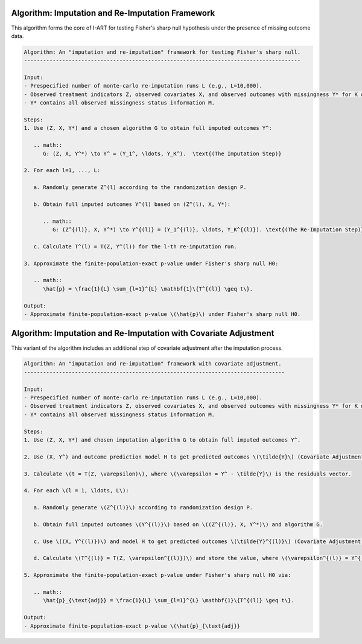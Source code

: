 Algorithm: Imputation and Re-Imputation Framework
-------------------------------------------------

This algorithm forms the core of I-ART for testing Fisher's sharp null hypothesis under the presence of missing outcome data.

.. code-block:: none

   Algorithm: An "imputation and re-imputation" framework for testing Fisher's sharp null.
   ---------------------------------------------------------------------------------------
   
   Input:
   - Prespecified number of monte-carlo re-imputation runs L (e.g., L=10,000).
   - Observed treatment indicators Z, observed covariates X, and observed outcomes with missingness Y* for K outcomes.
   - Y* contains all observed missingness status information M.

   Steps:
   1. Use (Z, X, Y*) and a chosen algorithm G to obtain full imputed outcomes Y^:

      .. math::
         G: (Z, X, Y^*) \to Y^ = (Y_1^, \ldots, Y_K^).  \text{(The Imputation Step)}

   2. For each l=1, ..., L:

      a. Randomly generate Z^(l) according to the randomization design P.

      b. Obtain full imputed outcomes Y^(l) based on (Z^(l), X, Y*):

         .. math::
            G: (Z^{(l)}, X, Y^*) \to Y^{(l)} = (Y_1^{(l)}, \ldots, Y_K^{(l)}). \text{(The Re-Imputation Step)}

      c. Calculate T^(l) = T(Z, Y^(l)) for the l-th re-imputation run.

   3. Approximate the finite-population-exact p-value under Fisher's sharp null H0:

      .. math::
         \hat{p} = \frac{1}{L} \sum_{l=1}^{L} \mathbf{1}\{T^{(l)} \geq t\}.

   Output:
   - Approximate finite-population-exact p-value \(\hat{p}\) under Fisher's sharp null H0.

Algorithm: Imputation and Re-Imputation with Covariate Adjustment
----------------------------------------------------------------

This variant of the algorithm includes an additional step of covariate adjustment after the imputation process.

.. code-block:: none

   Algorithm: An "imputation and re-imputation" framework with covariate adjustment.
   ----------------------------------------------------------------------------------
   
   Input:
   - Prespecified number of monte-carlo re-imputation runs L (e.g., L=10,000).
   - Observed treatment indicators Z, observed covariates X, and observed outcomes with missingness Y* for K outcomes.
   - Y* contains all observed missingness status information M.

   Steps:
   1. Use (Z, X, Y*) and chosen imputation algorithm G to obtain full imputed outcomes Y^.

   2. Use (X, Y^) and outcome prediction model H to get predicted outcomes \(\tilde{Y}\) (Covariate Adjustment after Imputation).

   3. Calculate \(t = T(Z, \varepsilon)\), where \(\varepsilon = Y^ - \tilde{Y}\) is the residuals vector.

   4. For each \(l = 1, \ldots, L\):

      a. Randomly generate \(Z^{(l)}\) according to randomization design P.

      b. Obtain full imputed outcomes \(Y^{(l)}\) based on \((Z^{(l)}, X, Y^*)\) and algorithm G.

      c. Use \((X, Y^{(l)})\) and model H to get predicted outcomes \(\tilde{Y}^{(l)}\) (Covariate Adjustment after Re-Imputation).

      d. Calculate \(T^{(l)} = T(Z, \varepsilon^{(l)})\) and store the value, where \(\varepsilon^{(l)} = Y^{(l)} - \tilde{Y}^{(l)}\) is the residuals vector for the l-th permutation.

   5. Approximate the finite-population-exact p-value under Fisher's sharp null H0 via:

      .. math::
         \hat{p}_{\text{adj}} = \frac{1}{L} \sum_{l=1}^{L} \mathbf{1}\{T^{(l)} \geq t\}.

   Output:
   - Approximate finite-population-exact p-value \(\hat{p}_{\text{adj}}
